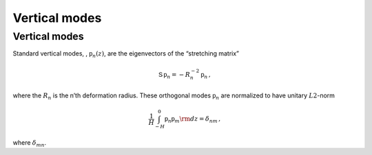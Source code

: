 Vertical modes
==============

Vertical modes
--------------

Standard vertical modes, , :math:`{\mathsf{p}}_n (z)`, are the
eigenvectors of the “stretching matrix”

.. math:: {\mathsf{S}}\,{\mathsf{p}}_n = -R_n^{-2}\, {\mathsf{p}}_n\,,

where the :math:`R_n` is the n’th deformation radius. These orthogonal
modes :math:`{\mathsf{p}}_n` are normalized to have unitary
:math:`L2`-norm

.. math:: \frac{1}{H}\int_{-H}^{0} {\mathsf{p}}_n {\mathsf{p}}_m {{\rm d}}z = \delta_{nm}{\, ,}

where :math:`\delta_{mn}`.
